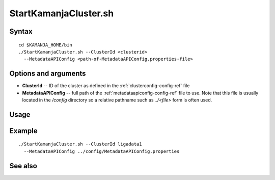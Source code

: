 

.. _startkamanjacluster-command-ref:

StartKamanjaCluster.sh
======================

Syntax
------


::

  cd $KAMANJA_HOME/bin
  ./StartKamanjaCluster.sh --ClusterId <clusterid>
    --MetadataAPIConfig <path-of-MetadataAPIConfig.properties-file>



Options and arguments
---------------------

- **ClusterId** -- ID of the cluster as defined in the
  :ref:`clusterconfig-config-ref` file
- **MetadataAPIConfig** -- full path of the
  :ref:`metadataapiconfig-config-ref` file to use.
  Note that this file is usually located in the */config* directory
  so a relative pathname such as *../<file>* form is often used.
  

Usage
-----

Example
-------

::

  ./StartKamanjaCluster.sh --ClusterId ligadata1
    --MetadataAPIConfig ../config/MetadataAPIConfig.properties


See also
--------


